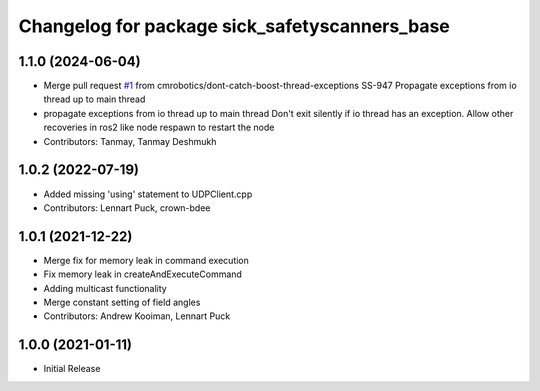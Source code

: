 ^^^^^^^^^^^^^^^^^^^^^^^^^^^^^^^^^^^^^^^^^
Changelog for package sick_safetyscanners_base
^^^^^^^^^^^^^^^^^^^^^^^^^^^^^^^^^^^^^^^^^

1.1.0 (2024-06-04)
------------------
* Merge pull request `#1 <https://github.com/cmrobotics/sick_safetyscanners_base/issues/1>`_ from cmrobotics/dont-catch-boost-thread-exceptions
  SS-947 Propagate exceptions from io thread up to main thread
* propagate exceptions from io thread up to main thread
  Don't exit silently if io thread has an exception. Allow other recoveries in ros2 like node respawn to restart the node
* Contributors: Tanmay, Tanmay Deshmukh

1.0.2 (2022-07-19)
------------------
* Added missing 'using' statement to UDPClient.cpp
* Contributors: Lennart Puck, crown-bdee

1.0.1 (2021-12-22)
------------------
* Merge fix for memory leak in command execution
* Fix memory leak in createAndExecuteCommand
* Adding multicast functionality
* Merge constant setting of field angles
* Contributors: Andrew Kooiman, Lennart Puck

1.0.0 (2021-01-11)
------------------

* Initial Release

